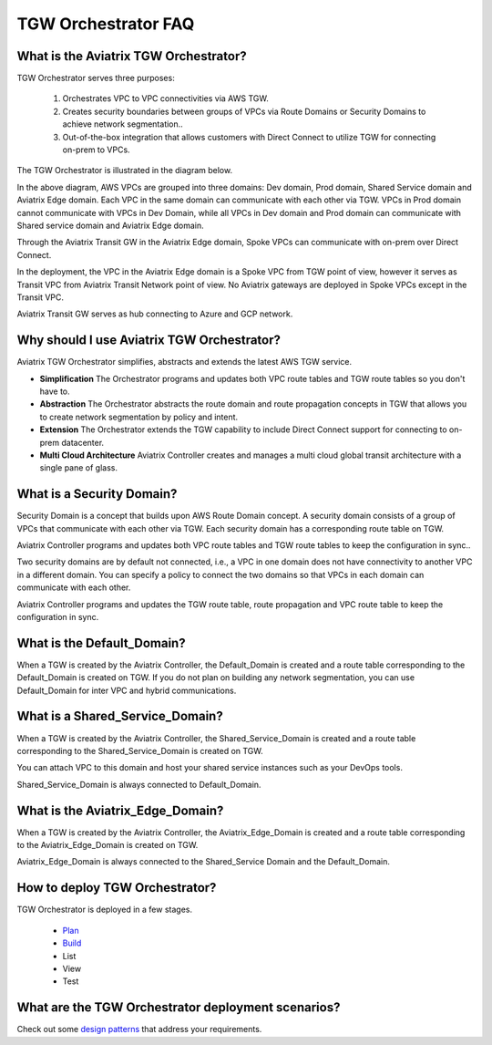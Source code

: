 .. meta::
  :description: TGW Orchestrator Overview
  :keywords: AWS TGW, TGW orchestrator, Aviatrix Transit network


=========================================================
TGW Orchestrator FAQ
=========================================================

What is the Aviatrix TGW Orchestrator?
---------------------------------------

TGW Orchestrator serves three purposes:

 1. Orchestrates VPC to VPC connectivities via AWS TGW. 
 #. Creates security boundaries between groups of VPCs via Route Domains or Security Domains to achieve network segmentation.. 
 #. Out-of-the-box integration that allows customers with Direct Connect to utilize TGW for connecting on-prem to VPCs. 

The TGW Orchestrator is illustrated in the diagram below.

|tgw_overview|

In the above diagram, AWS VPCs are grouped into three domains: Dev domain, Prod domain, Shared Service domain and 
Aviatrix Edge domain. Each VPC in the same domain can communicate with each other via TGW. VPCs in Prod domain cannot communicate 
with VPCs in Dev Domain, while all VPCs in Dev domain and Prod domain can communicate with Shared service domain and Aviatrix 
Edge domain. 

Through the Aviatrix Transit GW in the Aviatrix Edge domain, Spoke VPCs can communicate with on-prem over Direct Connect. 

In the deployment, the VPC in the Aviatrix Edge domain is a Spoke VPC from TGW point of view, however it serves as Transit VPC 
from Aviatrix Transit Network point of view. No Aviatrix gateways are deployed in Spoke VPCs except in the Transit VPC. 

Aviatrix Transit GW serves as hub connecting to Azure and GCP network. 

Why should I use Aviatrix TGW Orchestrator?
--------------------------------------------

Aviatrix TGW Orchestrator simplifies, abstracts and extends the latest AWS TGW service. 

- **Simplification** The Orchestrator programs and updates both VPC route tables and TGW route tables so you don't have to. 
- **Abstraction** The Orchestrator abstracts the route domain and route propagation concepts in TGW that allows you to create network segmentation by policy and intent. 
- **Extension** The Orchestrator extends the TGW capability to include Direct Connect support for connecting to on-prem datacenter. 
- **Multi Cloud Architecture** Aviatrix Controller creates and manages a multi cloud global transit architecture with a single pane of glass. 

What is a Security Domain?
---------------------------

Security Domain is a concept that builds upon AWS Route Domain concept. A security domain consists of a group of VPCs that communicate with each other via TGW. Each security domain has a corresponding route table on TGW. 

Aviatrix Controller programs and updates both VPC route tables and TGW route tables to keep the configuration in sync..

Two security domains are by default not connected, i.e., a VPC in one domain does not have connectivity to another VPC in a different domain. You can specify a policy to connect the two domains so that VPCs in each domain can communicate with each other. 

Aviatrix Controller programs and updates the TGW route table, route propagation and VPC route table to keep the configuration in sync. 

What is the Default_Domain?
---------------------------

When a TGW is created by the Aviatrix Controller, the Default_Domain is created and a route table corresponding to the Default_Domain is created on TGW. If you do not plan on building any network segmentation, you can use Default_Domain for inter VPC and hybrid communications. 

What is a Shared_Service_Domain?
-----------------------------------

When a TGW is created by the Aviatrix Controller, the Shared_Service_Domain is created and a route table corresponding to the Shared_Service_Domain is created on TGW. 

You can attach VPC to this domain and host your shared service instances such as your DevOps tools. 

Shared_Service_Domain is always connected to Default_Domain.

What is the Aviatrix_Edge_Domain?
----------------------------------

When a TGW is created by the Aviatrix Controller, the Aviatrix_Edge_Domain is created and a route table corresponding to the Aviatrix_Edge_Domain is created on TGW. 

Aviatrix_Edge_Domain is always connected to the Shared_Service Domain and the Default_Domain.


How to deploy TGW Orchestrator?
--------------------------------

TGW Orchestrator is deployed in a few stages. 

 - `Plan <https://docs.aviatrix.com/HowTos/tgw_plan.html>`_
 - `Build <https://docs.aviatrix.com/HowTos/tgw_build.html>`_
 - List
 - View
 - Test

What are the TGW Orchestrator deployment scenarios?
------------------------------------------------------

Check out some `design patterns <https://docs.aviatrix.com/HowTos/tgw_design_patterns.html>`_ that address your requirements. 





.. |tgw_overview| image:: tgw_overview_media/tgw_overview.png
   :scale: 30%

.. |image4| image:: transitvpc_workflow_media/launchSpokeGW.png
   :scale: 50%

.. |image5| image:: transitvpc_workflow_media/AttachSpokeGW.png
   :scale: 50%

.. |image6| image:: transitvpc_workflow_media/AttachMoreSpoke.png
   :scale: 50%

.. disqus::
